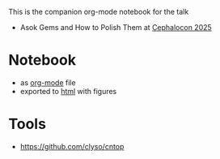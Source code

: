This is the companion org-mode notebook for the talk

- Asok Gems and How to Polish Them at [[https://cephalocon2025.sched.com/event/27f3n/asok-gems-and-how-to-polish-them-marcel-lauhoff-clyso?iframe=yes&w=100%&sidebar=yes&bg=no][Cephalocon 2025]]

* Notebook
- as [[./notebook.org][org-mode]] file
- exported to [[https://irq0.github.io/talk_asok_gems/notebook.html][html]] with figures

* Tools
- https://github.com/clyso/cntop
